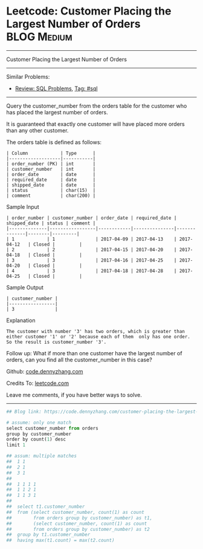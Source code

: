 * Leetcode: Customer Placing the Largest Number of Orders       :BLOG:Medium:
#+STARTUP: showeverything
#+OPTIONS: toc:nil \n:t ^:nil creator:nil d:nil
:PROPERTIES:
:type:     sql
:END:
---------------------------------------------------------------------
Customer Placing the Largest Number of Orders
---------------------------------------------------------------------
#+BEGIN_HTML
<a href="https://github.com/dennyzhang/code.dennyzhang.com"><img align="right" width="200" height="183" src="https://www.dennyzhang.com/wp-content/uploads/denny/watermark/github.png" /></a>
#+END_HTML
Similar Problems:
- [[https://code.dennyzhang.com/review-sql][Review: SQL Problems]], [[https://code.dennyzhang.com/tag/sql][Tag: #sql]]
---------------------------------------------------------------------
Query the customer_number from the orders table for the customer who has placed the largest number of orders.

It is guaranteed that exactly one customer will have placed more orders than any other customer.

The orders table is defined as follows:
#+BEGIN_EXAMPLE
| Column            | Type      |
|-------------------|-----------|
| order_number (PK) | int       |
| customer_number   | int       |
| order_date        | date      |
| required_date     | date      |
| shipped_date      | date      |
| status            | char(15)  |
| comment           | char(200) |
#+END_EXAMPLE

Sample Input
#+BEGIN_EXAMPLE
| order_number | customer_number | order_date | required_date | shipped_date | status | comment |
|--------------|-----------------|------------|---------------|--------------|--------|---------|
| 1            | 1               | 2017-04-09 | 2017-04-13    | 2017-04-12   | Closed |         |
| 2            | 2               | 2017-04-15 | 2017-04-20    | 2017-04-18   | Closed |         |
| 3            | 3               | 2017-04-16 | 2017-04-25    | 2017-04-20   | Closed |         |
| 4            | 3               | 2017-04-18 | 2017-04-28    | 2017-04-25   | Closed |         |
#+END_EXAMPLE

Sample Output
#+BEGIN_EXAMPLE
| customer_number |
|-----------------|
| 3               |
#+END_EXAMPLE

Explanation

#+BEGIN_EXAMPLE
The customer with number '3' has two orders, which is greater than either customer '1' or '2' because each of them  only has one order. 
So the result is customer_number '3'.
#+END_EXAMPLE

Follow up: What if more than one customer have the largest number of orders, can you find all the customer_number in this case?

Github: [[https://github.com/dennyzhang/code.dennyzhang.com/tree/master/problems/customer-placing-the-largest-number-of-orders][code.dennyzhang.com]]

Credits To: [[https://leetcode.com/problems/customer-placing-the-largest-number-of-orders/description/][leetcode.com]]

Leave me comments, if you have better ways to solve.
---------------------------------------------------------------------

#+BEGIN_SRC python
## Blog link: https://code.dennyzhang.com/customer-placing-the-largest-number-of-orders

# assume: only one match
select customer_number from orders
group by customer_number
order by count(1) desc
limit 1

## assum: multiple matches
##  1 1
##  2 1
##  3 1
##
##  1 1 1 1
##  1 1 2 1
##  1 1 3 1
##
##  select t1.customer_number
##  from (select customer_number, count(1) as count
##        from orders group by customer_number) as t1,
##        (select customer_number, count(1) as count
##        from orders group by customer_number) as t2
##  group by t1.customer_number
##  having max(t1.count) = max(t2.count)
#+END_SRC

#+BEGIN_HTML
<div style="overflow: hidden;">
<div style="float: left; padding: 5px"> <a href="https://www.linkedin.com/in/dennyzhang001"><img src="https://www.dennyzhang.com/wp-content/uploads/sns/linkedin.png" alt="linkedin" /></a></div>
<div style="float: left; padding: 5px"><a href="https://github.com/dennyzhang"><img src="https://www.dennyzhang.com/wp-content/uploads/sns/github.png" alt="github" /></a></div>
<div style="float: left; padding: 5px"><a href="https://www.dennyzhang.com/slack" target="_blank" rel="nofollow"><img src="https://slack.dennyzhang.com/badge.svg" alt="slack"/></a></div>
</div>
#+END_HTML
